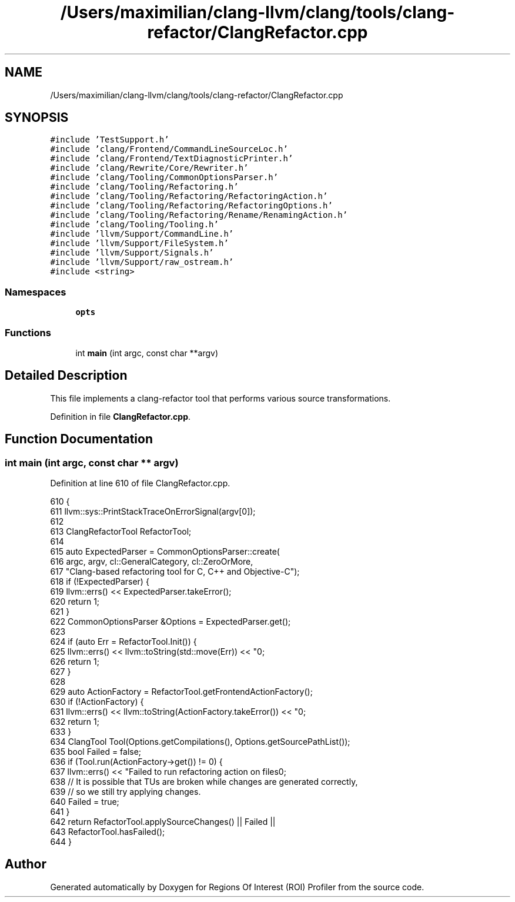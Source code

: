 .TH "/Users/maximilian/clang-llvm/clang/tools/clang-refactor/ClangRefactor.cpp" 3 "Sat Feb 12 2022" "Version 1.2" "Regions Of Interest (ROI) Profiler" \" -*- nroff -*-
.ad l
.nh
.SH NAME
/Users/maximilian/clang-llvm/clang/tools/clang-refactor/ClangRefactor.cpp
.SH SYNOPSIS
.br
.PP
\fC#include 'TestSupport\&.h'\fP
.br
\fC#include 'clang/Frontend/CommandLineSourceLoc\&.h'\fP
.br
\fC#include 'clang/Frontend/TextDiagnosticPrinter\&.h'\fP
.br
\fC#include 'clang/Rewrite/Core/Rewriter\&.h'\fP
.br
\fC#include 'clang/Tooling/CommonOptionsParser\&.h'\fP
.br
\fC#include 'clang/Tooling/Refactoring\&.h'\fP
.br
\fC#include 'clang/Tooling/Refactoring/RefactoringAction\&.h'\fP
.br
\fC#include 'clang/Tooling/Refactoring/RefactoringOptions\&.h'\fP
.br
\fC#include 'clang/Tooling/Refactoring/Rename/RenamingAction\&.h'\fP
.br
\fC#include 'clang/Tooling/Tooling\&.h'\fP
.br
\fC#include 'llvm/Support/CommandLine\&.h'\fP
.br
\fC#include 'llvm/Support/FileSystem\&.h'\fP
.br
\fC#include 'llvm/Support/Signals\&.h'\fP
.br
\fC#include 'llvm/Support/raw_ostream\&.h'\fP
.br
\fC#include <string>\fP
.br

.SS "Namespaces"

.in +1c
.ti -1c
.RI " \fBopts\fP"
.br
.in -1c
.SS "Functions"

.in +1c
.ti -1c
.RI "int \fBmain\fP (int argc, const char **argv)"
.br
.in -1c
.SH "Detailed Description"
.PP 
This file implements a clang-refactor tool that performs various source transformations\&. 
.PP
Definition in file \fBClangRefactor\&.cpp\fP\&.
.SH "Function Documentation"
.PP 
.SS "int main (int argc, const char ** argv)"

.PP
Definition at line 610 of file ClangRefactor\&.cpp\&.
.PP
.nf
610                                       {
611   llvm::sys::PrintStackTraceOnErrorSignal(argv[0]);
612 
613   ClangRefactorTool RefactorTool;
614 
615   auto ExpectedParser = CommonOptionsParser::create(
616       argc, argv, cl::GeneralCategory, cl::ZeroOrMore,
617       "Clang-based refactoring tool for C, C++ and Objective-C");
618   if (!ExpectedParser) {
619     llvm::errs() << ExpectedParser\&.takeError();
620     return 1;
621   }
622   CommonOptionsParser &Options = ExpectedParser\&.get();
623 
624   if (auto Err = RefactorTool\&.Init()) {
625     llvm::errs() << llvm::toString(std::move(Err)) << "\n";
626     return 1;
627   }
628 
629   auto ActionFactory = RefactorTool\&.getFrontendActionFactory();
630   if (!ActionFactory) {
631     llvm::errs() << llvm::toString(ActionFactory\&.takeError()) << "\n";
632     return 1;
633   }
634   ClangTool Tool(Options\&.getCompilations(), Options\&.getSourcePathList());
635   bool Failed = false;
636   if (Tool\&.run(ActionFactory->get()) != 0) {
637     llvm::errs() << "Failed to run refactoring action on files\n";
638     // It is possible that TUs are broken while changes are generated correctly,
639     // so we still try applying changes\&.
640     Failed = true;
641   }
642   return RefactorTool\&.applySourceChanges() || Failed ||
643          RefactorTool\&.hasFailed();
644 }
.fi
.SH "Author"
.PP 
Generated automatically by Doxygen for Regions Of Interest (ROI) Profiler from the source code\&.
